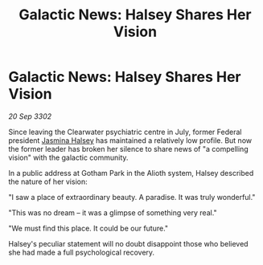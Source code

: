 :PROPERTIES:
:ID:       9396ccc2-5d22-4bb8-9007-c899429f4170
:END:
#+title: Galactic News: Halsey Shares Her Vision
#+filetags: :3302:galnet:

* Galactic News: Halsey Shares Her Vision

/20 Sep 3302/

Since leaving the Clearwater psychiatric centre in July, former Federal president [[id:a9ccf59f-436e-44df-b041-5020285925f8][Jasmina Halsey]] has maintained a relatively low profile. But now the former leader has broken her silence to share news of "a compelling vision" with the galactic community. 

In a public address at Gotham Park in the Alioth system, Halsey described the nature of her vision: 

"I saw a place of extraordinary beauty. A paradise. It was truly wonderful." 

"This was no dream – it was a glimpse of something very real." 

 "We must find this place. It could be our future." 

Halsey's peculiar statement will no doubt disappoint those who believed she had made a full psychological recovery.
